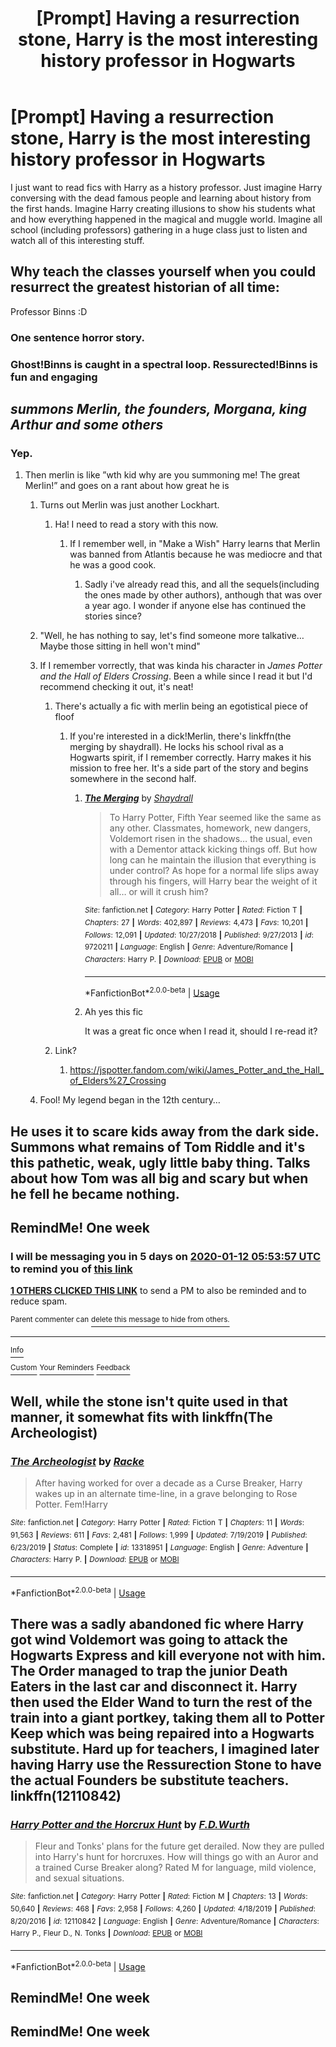 #+TITLE: [Prompt] Having a resurrection stone, Harry is the most interesting history professor in Hogwarts

* [Prompt] Having a resurrection stone, Harry is the most interesting history professor in Hogwarts
:PROPERTIES:
:Author: Sharedo
:Score: 190
:DateUnix: 1578197454.0
:DateShort: 2020-Jan-05
:END:
I just want to read fics with Harry as a history professor. Just imagine Harry conversing with the dead famous people and learning about history from the first hands. Imagine Harry creating illusions to show his students what and how everything happened in the magical and muggle world. Imagine all school (including professors) gathering in a huge class just to listen and watch all of this interesting stuff.


** Why teach the classes yourself when you could resurrect the greatest historian of all time:

Professor Binns :D
:PROPERTIES:
:Author: dratnon
:Score: 57
:DateUnix: 1578241096.0
:DateShort: 2020-Jan-05
:END:

*** One sentence horror story.
:PROPERTIES:
:Author: stops_to_think
:Score: 34
:DateUnix: 1578250227.0
:DateShort: 2020-Jan-05
:END:


*** Ghost!Binns is caught in a spectral loop. Ressurected!Binns is fun and engaging
:PROPERTIES:
:Author: streakermaximus
:Score: 7
:DateUnix: 1578367589.0
:DateShort: 2020-Jan-07
:END:


** /summons Merlin, the founders, Morgana, king Arthur and some others/
:PROPERTIES:
:Author: Erkkifloof
:Score: 42
:DateUnix: 1578224174.0
:DateShort: 2020-Jan-05
:END:

*** Yep.
:PROPERTIES:
:Author: Sharedo
:Score: 21
:DateUnix: 1578224212.0
:DateShort: 2020-Jan-05
:END:

**** Then merlin is like ”wth kid why are you summoning me! The great Merlin!” and goes on a rant about how great he is
:PROPERTIES:
:Author: Erkkifloof
:Score: 25
:DateUnix: 1578224998.0
:DateShort: 2020-Jan-05
:END:

***** Turns out Merlin was just another Lockhart.
:PROPERTIES:
:Author: EpicBeardMan
:Score: 48
:DateUnix: 1578227916.0
:DateShort: 2020-Jan-05
:END:

****** Ha! I need to read a story with this now.
:PROPERTIES:
:Author: Wassa110
:Score: 20
:DateUnix: 1578228177.0
:DateShort: 2020-Jan-05
:END:

******* If I remember well, in "Make a Wish" Harry learns that Merlin was banned from Atlantis because he was mediocre and that he was a good cook.
:PROPERTIES:
:Author: MoleOfWar
:Score: 16
:DateUnix: 1578243855.0
:DateShort: 2020-Jan-05
:END:

******** Sadly i've already read this, and all the sequels(including the ones made by other authors), anthough that was over a year ago. I wonder if anyone else has continued the stories since?
:PROPERTIES:
:Author: Wassa110
:Score: 8
:DateUnix: 1578247137.0
:DateShort: 2020-Jan-05
:END:


***** "Well, he has nothing to say, let's find someone more talkative... Maybe those sitting in hell won't mind"
:PROPERTIES:
:Author: Sharedo
:Score: 14
:DateUnix: 1578226746.0
:DateShort: 2020-Jan-05
:END:


***** If I remember vorrectly, that was kinda his character in /James Potter and the Hall of Elders Crossing/. Been a while since I read it but I'd recommend checking it out, it's neat!
:PROPERTIES:
:Author: sumsum98
:Score: 7
:DateUnix: 1578232065.0
:DateShort: 2020-Jan-05
:END:

****** There's actually a fic with merlin being an egotistical piece of floof
:PROPERTIES:
:Author: Erkkifloof
:Score: 3
:DateUnix: 1578241308.0
:DateShort: 2020-Jan-05
:END:

******* If you're interested in a dick!Merlin, there's linkffn(the merging by shaydrall). He locks his school rival as a Hogwarts spirit, if I remember correctly. Harry makes it his mission to free her. It's a side part of the story and begins somewhere in the second half.
:PROPERTIES:
:Author: Sharedo
:Score: 3
:DateUnix: 1578268670.0
:DateShort: 2020-Jan-06
:END:

******** [[https://www.fanfiction.net/s/9720211/1/][*/The Merging/*]] by [[https://www.fanfiction.net/u/2102558/Shaydrall][/Shaydrall/]]

#+begin_quote
  To Harry Potter, Fifth Year seemed like the same as any other. Classmates, homework, new dangers, Voldemort risen in the shadows... the usual, even with a Dementor attack kicking things off. But how long can he maintain the illusion that everything is under control? As hope for a normal life slips away through his fingers, will Harry bear the weight of it all... or will it crush him?
#+end_quote

^{/Site/:} ^{fanfiction.net} ^{*|*} ^{/Category/:} ^{Harry} ^{Potter} ^{*|*} ^{/Rated/:} ^{Fiction} ^{T} ^{*|*} ^{/Chapters/:} ^{27} ^{*|*} ^{/Words/:} ^{402,897} ^{*|*} ^{/Reviews/:} ^{4,473} ^{*|*} ^{/Favs/:} ^{10,201} ^{*|*} ^{/Follows/:} ^{12,091} ^{*|*} ^{/Updated/:} ^{10/27/2018} ^{*|*} ^{/Published/:} ^{9/27/2013} ^{*|*} ^{/id/:} ^{9720211} ^{*|*} ^{/Language/:} ^{English} ^{*|*} ^{/Genre/:} ^{Adventure/Romance} ^{*|*} ^{/Characters/:} ^{Harry} ^{P.} ^{*|*} ^{/Download/:} ^{[[http://www.ff2ebook.com/old/ffn-bot/index.php?id=9720211&source=ff&filetype=epub][EPUB]]} ^{or} ^{[[http://www.ff2ebook.com/old/ffn-bot/index.php?id=9720211&source=ff&filetype=mobi][MOBI]]}

--------------

*FanfictionBot*^{2.0.0-beta} | [[https://github.com/tusing/reddit-ffn-bot/wiki/Usage][Usage]]
:PROPERTIES:
:Author: FanfictionBot
:Score: 2
:DateUnix: 1578268695.0
:DateShort: 2020-Jan-06
:END:


******** Ah yes this fic

It was a great fic once when I read it, should I re-read it?
:PROPERTIES:
:Author: Erkkifloof
:Score: 1
:DateUnix: 1578296966.0
:DateShort: 2020-Jan-06
:END:


****** Link?
:PROPERTIES:
:Author: _lowkeyamazing_
:Score: 2
:DateUnix: 1578237459.0
:DateShort: 2020-Jan-05
:END:

******* [[https://jspotter.fandom.com/wiki/James_Potter_and_the_Hall_of_Elders%27_Crossing]]
:PROPERTIES:
:Author: sumsum98
:Score: 1
:DateUnix: 1578267428.0
:DateShort: 2020-Jan-06
:END:


***** Fool! My legend began in the 12th century...
:PROPERTIES:
:Author: PM_ME_IBUKI_SUIKA
:Score: 3
:DateUnix: 1578265970.0
:DateShort: 2020-Jan-06
:END:


** He uses it to scare kids away from the dark side. Summons what remains of Tom Riddle and it's this pathetic, weak, ugly little baby thing. Talks about how Tom was all big and scary but when he fell he became nothing.
:PROPERTIES:
:Author: OSRS_King_Graham
:Score: 18
:DateUnix: 1578229117.0
:DateShort: 2020-Jan-05
:END:


** RemindMe! One week
:PROPERTIES:
:Author: Lgamezp
:Score: 10
:DateUnix: 1578203637.0
:DateShort: 2020-Jan-05
:END:

*** I will be messaging you in 5 days on [[http://www.wolframalpha.com/input/?i=2020-01-12%2005:53:57%20UTC%20To%20Local%20Time][*2020-01-12 05:53:57 UTC*]] to remind you of [[https://np.reddit.com/r/HPfanfiction/comments/ek7tmf/prompt_having_a_resurrection_stone_harry_is_the/fd7fg8e/?context=3][*this link*]]

[[https://np.reddit.com/message/compose/?to=RemindMeBot&subject=Reminder&message=%5Bhttps%3A%2F%2Fwww.reddit.com%2Fr%2FHPfanfiction%2Fcomments%2Fek7tmf%2Fprompt_having_a_resurrection_stone_harry_is_the%2Ffd7fg8e%2F%5D%0A%0ARemindMe%21%202020-01-12%2005%3A53%3A57%20UTC][*1 OTHERS CLICKED THIS LINK*]] to send a PM to also be reminded and to reduce spam.

^{Parent commenter can} [[https://np.reddit.com/message/compose/?to=RemindMeBot&subject=Delete%20Comment&message=Delete%21%20ek7tmf][^{delete this message to hide from others.}]]

--------------

[[https://np.reddit.com/r/RemindMeBot/comments/e1bko7/remindmebot_info_v21/][^{Info}]]

[[https://np.reddit.com/message/compose/?to=RemindMeBot&subject=Reminder&message=%5BLink%20or%20message%20inside%20square%20brackets%5D%0A%0ARemindMe%21%20Time%20period%20here][^{Custom}]]
[[https://np.reddit.com/message/compose/?to=RemindMeBot&subject=List%20Of%20Reminders&message=MyReminders%21][^{Your Reminders}]]
[[https://np.reddit.com/message/compose/?to=Watchful1&subject=RemindMeBot%20Feedback][^{Feedback}]]
:PROPERTIES:
:Author: RemindMeBot
:Score: 1
:DateUnix: 1578286466.0
:DateShort: 2020-Jan-06
:END:


** Well, while the stone isn't quite used in that manner, it somewhat fits with linkffn(The Archeologist)
:PROPERTIES:
:Author: Shadowclonier
:Score: 6
:DateUnix: 1578238248.0
:DateShort: 2020-Jan-05
:END:

*** [[https://www.fanfiction.net/s/13318951/1/][*/The Archeologist/*]] by [[https://www.fanfiction.net/u/1890123/Racke][/Racke/]]

#+begin_quote
  After having worked for over a decade as a Curse Breaker, Harry wakes up in an alternate time-line, in a grave belonging to Rose Potter. Fem!Harry
#+end_quote

^{/Site/:} ^{fanfiction.net} ^{*|*} ^{/Category/:} ^{Harry} ^{Potter} ^{*|*} ^{/Rated/:} ^{Fiction} ^{T} ^{*|*} ^{/Chapters/:} ^{11} ^{*|*} ^{/Words/:} ^{91,563} ^{*|*} ^{/Reviews/:} ^{611} ^{*|*} ^{/Favs/:} ^{2,481} ^{*|*} ^{/Follows/:} ^{1,999} ^{*|*} ^{/Updated/:} ^{7/19/2019} ^{*|*} ^{/Published/:} ^{6/23/2019} ^{*|*} ^{/Status/:} ^{Complete} ^{*|*} ^{/id/:} ^{13318951} ^{*|*} ^{/Language/:} ^{English} ^{*|*} ^{/Genre/:} ^{Adventure} ^{*|*} ^{/Characters/:} ^{Harry} ^{P.} ^{*|*} ^{/Download/:} ^{[[http://www.ff2ebook.com/old/ffn-bot/index.php?id=13318951&source=ff&filetype=epub][EPUB]]} ^{or} ^{[[http://www.ff2ebook.com/old/ffn-bot/index.php?id=13318951&source=ff&filetype=mobi][MOBI]]}

--------------

*FanfictionBot*^{2.0.0-beta} | [[https://github.com/tusing/reddit-ffn-bot/wiki/Usage][Usage]]
:PROPERTIES:
:Author: FanfictionBot
:Score: 2
:DateUnix: 1578267866.0
:DateShort: 2020-Jan-06
:END:


** There was a sadly abandoned fic where Harry got wind Voldemort was going to attack the Hogwarts Express and kill everyone not with him. The Order managed to trap the junior Death Eaters in the last car and disconnect it. Harry then used the Elder Wand to turn the rest of the train into a giant portkey, taking them all to Potter Keep which was being repaired into a Hogwarts substitute. Hard up for teachers, I imagined later having Harry use the Ressurection Stone to have the actual Founders be substitute teachers. linkffn(12110842)
:PROPERTIES:
:Author: streakermaximus
:Score: 3
:DateUnix: 1578368456.0
:DateShort: 2020-Jan-07
:END:

*** [[https://www.fanfiction.net/s/12110842/1/][*/Harry Potter and the Horcrux Hunt/*]] by [[https://www.fanfiction.net/u/6679075/F-D-Wurth][/F.D.Wurth/]]

#+begin_quote
  Fleur and Tonks' plans for the future get derailed. Now they are pulled into Harry's hunt for horcruxes. How will things go with an Auror and a trained Curse Breaker along? Rated M for language, mild violence, and sexual situations.
#+end_quote

^{/Site/:} ^{fanfiction.net} ^{*|*} ^{/Category/:} ^{Harry} ^{Potter} ^{*|*} ^{/Rated/:} ^{Fiction} ^{M} ^{*|*} ^{/Chapters/:} ^{13} ^{*|*} ^{/Words/:} ^{50,640} ^{*|*} ^{/Reviews/:} ^{468} ^{*|*} ^{/Favs/:} ^{2,958} ^{*|*} ^{/Follows/:} ^{4,260} ^{*|*} ^{/Updated/:} ^{4/18/2019} ^{*|*} ^{/Published/:} ^{8/20/2016} ^{*|*} ^{/id/:} ^{12110842} ^{*|*} ^{/Language/:} ^{English} ^{*|*} ^{/Genre/:} ^{Adventure/Romance} ^{*|*} ^{/Characters/:} ^{Harry} ^{P.,} ^{Fleur} ^{D.,} ^{N.} ^{Tonks} ^{*|*} ^{/Download/:} ^{[[http://www.ff2ebook.com/old/ffn-bot/index.php?id=12110842&source=ff&filetype=epub][EPUB]]} ^{or} ^{[[http://www.ff2ebook.com/old/ffn-bot/index.php?id=12110842&source=ff&filetype=mobi][MOBI]]}

--------------

*FanfictionBot*^{2.0.0-beta} | [[https://github.com/tusing/reddit-ffn-bot/wiki/Usage][Usage]]
:PROPERTIES:
:Author: FanfictionBot
:Score: 1
:DateUnix: 1578368473.0
:DateShort: 2020-Jan-07
:END:


** RemindMe! One week
:PROPERTIES:
:Author: Pearl_Dawnclaw
:Score: 0
:DateUnix: 1578250157.0
:DateShort: 2020-Jan-05
:END:


** RemindMe! One week
:PROPERTIES:
:Author: Chess345
:Score: -2
:DateUnix: 1578237242.0
:DateShort: 2020-Jan-05
:END:
